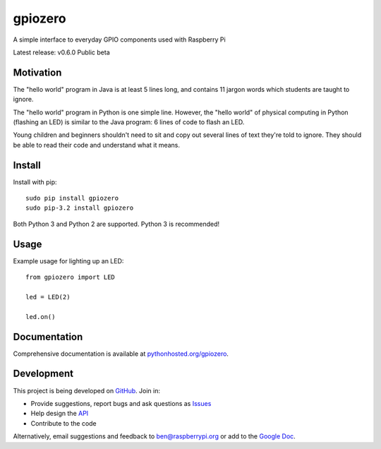 ========
gpiozero
========

A simple interface to everyday GPIO components used with Raspberry Pi

Latest release: v0.6.0 Public beta

Motivation
==========

The "hello world" program in Java is at least 5 lines long, and contains 11
jargon words which students are taught to ignore.

The "hello world" program in Python is one simple line. However, the "hello
world" of physical computing in Python (flashing an LED) is similar to the Java
program: 6 lines of code to flash an LED.

Young children and beginners shouldn't need to sit and copy out several lines
of text they're told to ignore. They should be able to read their code and
understand what it means.

Install
=======

Install with pip::

    sudo pip install gpiozero
    sudo pip-3.2 install gpiozero

Both Python 3 and Python 2 are supported. Python 3 is recommended!

Usage
=====

Example usage for lighting up an LED::

    from gpiozero import LED

    led = LED(2)

    led.on()

Documentation
=============

Comprehensive documentation is available at `pythonhosted.org/gpiozero`_.

Development
===========

This project is being developed on `GitHub`_. Join in:

* Provide suggestions, report bugs and ask questions as `Issues`_
* Help design the `API`_
* Contribute to the code

Alternatively, email suggestions and feedback to ben@raspberrypi.org or add to the `Google Doc`_.


.. _`pythonhosted.org/gpiozero`: http://pythonhosted.org/gpiozero
.. _`GitHub`: https://github.com/RPi-Distro/python-gpiozero
.. _`Issues`: https://github.com/RPi-Distro/python-gpiozero/issues
.. _`API`: https://github.com/RPi-Distro/python-gpiozero/issues/7
.. _`Google Doc`: https://docs.google.com/document/d/1EbbVjdgXbKVPFlgH_pEEtPZ0zOZVSPHT4sQNW88Am7w/edit?usp=sharing
